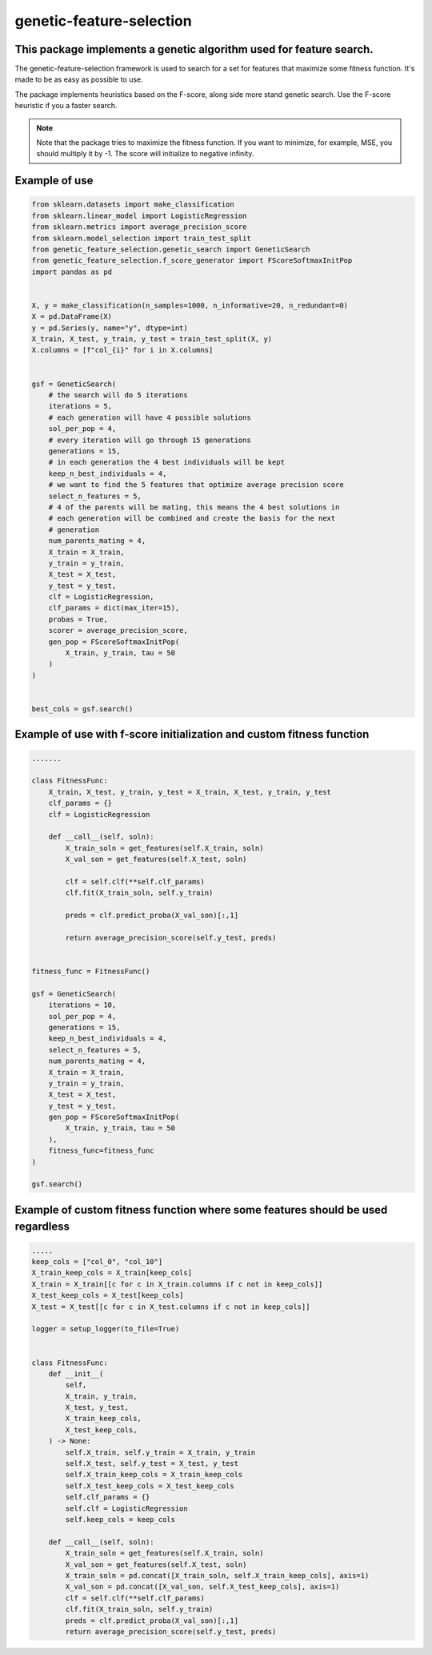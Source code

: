 genetic-feature-selection
=========================


This package implements a genetic algorithm used for feature search.
--------------------------------------------------------------------

The genetic-feature-selection framework is used to search for a set for features that maximize some fitness function. It's made to be as easy as possible to use. 

The package implements heuristics based on the F-score, along side more stand genetic search. Use the F-score heuristic if you a faster search. 

.. note::

   Note that the package tries to maximize the fitness function. If you want to minimize, for example, MSE, you should multiply it by -1. The score will initialize to 
   negative infinity. 

Example of use
--------------

.. code:: python 

    from sklearn.datasets import make_classification
    from sklearn.linear_model import LogisticRegression
    from sklearn.metrics import average_precision_score
    from sklearn.model_selection import train_test_split
    from genetic_feature_selection.genetic_search import GeneticSearch
    from genetic_feature_selection.f_score_generator import FScoreSoftmaxInitPop
    import pandas as pd


    X, y = make_classification(n_samples=1000, n_informative=20, n_redundant=0)
    X = pd.DataFrame(X)
    y = pd.Series(y, name="y", dtype=int)
    X_train, X_test, y_train, y_test = train_test_split(X, y)
    X.columns = [f"col_{i}" for i in X.columns]


    gsf = GeneticSearch(
        # the search will do 5 iterations
        iterations = 5, 
        # each generation will have 4 possible solutions
        sol_per_pop = 4, 
        # every iteration will go through 15 generations 
        generations = 15, 
        # in each generation the 4 best individuals will be kept
        keep_n_best_individuals = 4, 
        # we want to find the 5 features that optimize average precision score
        select_n_features = 5,
        # 4 of the parents will be mating, this means the 4 best solutions in
        # each generation will be combined and create the basis for the next
        # generation
        num_parents_mating = 4,
        X_train = X_train,
        y_train = y_train,
        X_test = X_test,
        y_test = y_test,
        clf = LogisticRegression,
        clf_params = dict(max_iter=15),
        probas = True,
        scorer = average_precision_score,
        gen_pop = FScoreSoftmaxInitPop(
            X_train, y_train, tau = 50
        )
    )


    best_cols = gsf.search()


Example of use with f-score initialization and custom fitness function
----------------------------------------------------------------------

.. code:: python 

    .......

    class FitnessFunc:
        X_train, X_test, y_train, y_test = X_train, X_test, y_train, y_test
        clf_params = {}
        clf = LogisticRegression

        def __call__(self, soln): 
            X_train_soln = get_features(self.X_train, soln)
            X_val_son = get_features(self.X_test, soln)

            clf = self.clf(**self.clf_params)
            clf.fit(X_train_soln, self.y_train)

            preds = clf.predict_proba(X_val_son)[:,1]

            return average_precision_score(self.y_test, preds)


    fitness_func = FitnessFunc()

    gsf = GeneticSearch(
        iterations = 10, 
        sol_per_pop = 4, 
        generations = 15, 
        keep_n_best_individuals = 4, 
        select_n_features = 5,
        num_parents_mating = 4,
        X_train = X_train,
        y_train = y_train,
        X_test = X_test,
        y_test = y_test,
        gen_pop = FScoreSoftmaxInitPop(
            X_train, y_train, tau = 50
        ),
        fitness_func=fitness_func
    )

    gsf.search()



Example of custom fitness function where some features should be used regardless
--------------------------------------------------------------------------------

.. code:: python 

    .....
    keep_cols = ["col_0", "col_10"]
    X_train_keep_cols = X_train[keep_cols]
    X_train = X_train[[c for c in X_train.columns if c not in keep_cols]]
    X_test_keep_cols = X_test[keep_cols]
    X_test = X_test[[c for c in X_test.columns if c not in keep_cols]]

    logger = setup_logger(to_file=True)


    class FitnessFunc:
        def __init__(
            self, 
            X_train, y_train,
            X_test, y_test, 
            X_train_keep_cols,
            X_test_keep_cols,
        ) -> None:
            self.X_train, self.y_train = X_train, y_train
            self.X_test, self.y_test = X_test, y_test 
            self.X_train_keep_cols = X_train_keep_cols
            self.X_test_keep_cols = X_test_keep_cols
            self.clf_params = {} 
            self.clf = LogisticRegression 
            self.keep_cols = keep_cols 
            
        def __call__(self, soln): 
            X_train_soln = get_features(self.X_train, soln)
            X_val_son = get_features(self.X_test, soln)
            X_train_soln = pd.concat([X_train_soln, self.X_train_keep_cols], axis=1)
            X_val_son = pd.concat([X_val_son, self.X_test_keep_cols], axis=1)
            clf = self.clf(**self.clf_params)
            clf.fit(X_train_soln, self.y_train)
            preds = clf.predict_proba(X_val_son)[:,1]
            return average_precision_score(self.y_test, preds)
